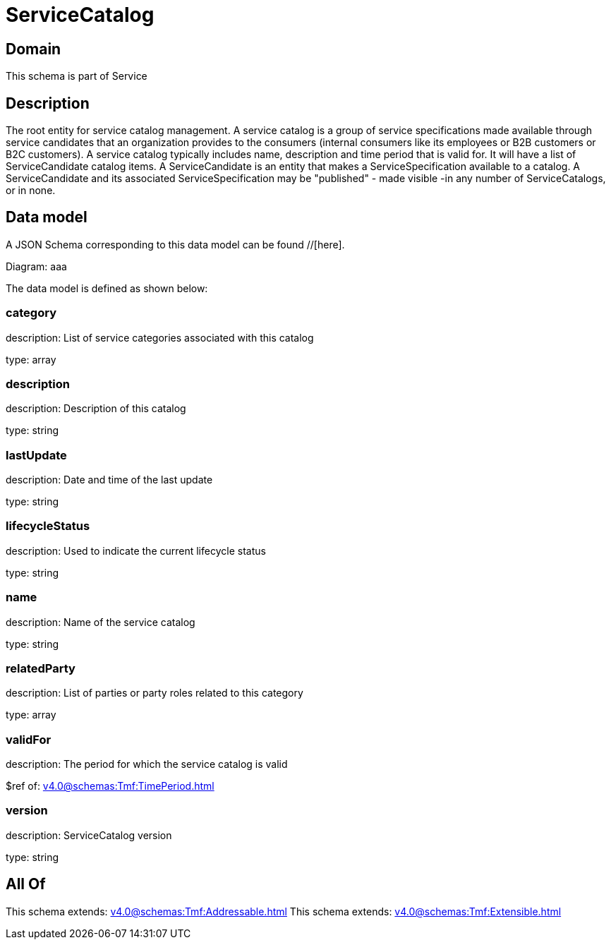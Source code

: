 = ServiceCatalog

[#domain]
== Domain

This schema is part of Service

[#description]
== Description
The root entity for service catalog management.
A service catalog is a group of service specifications made available through service candidates that an organization provides to the consumers (internal consumers like its employees or B2B customers or B2C customers). 
A service catalog typically includes name, description and time period that is valid for. It will have a list of ServiceCandidate catalog items. A ServiceCandidate is an entity that makes a ServiceSpecification available to a catalog.
A ServiceCandidate and its associated ServiceSpecification may be &quot;published&quot; - made visible -in any number of ServiceCatalogs, or in none.


[#data_model]
== Data model

A JSON Schema corresponding to this data model can be found //[here].

Diagram:
aaa

The data model is defined as shown below:


=== category
description: List of service categories associated with this catalog

type: array


=== description
description: Description of this catalog

type: string


=== lastUpdate
description: Date and time of the last update

type: string


=== lifecycleStatus
description: Used to indicate the current lifecycle status

type: string


=== name
description: Name of the service catalog

type: string


=== relatedParty
description: List of parties or party roles related to this category

type: array


=== validFor
description: The period for which the service catalog is valid

$ref of: xref:v4.0@schemas:Tmf:TimePeriod.adoc[]


=== version
description: ServiceCatalog version

type: string


[#all_of]
== All Of

This schema extends: xref:v4.0@schemas:Tmf:Addressable.adoc[]
This schema extends: xref:v4.0@schemas:Tmf:Extensible.adoc[]
